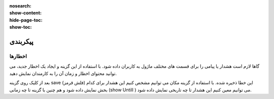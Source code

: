 :nosearch:
:show-content:
:hide-page-toc:
:show-toc:

================================
پیکربندی
================================


اخطارها
-----------------

.. warning::
گاها لازم است هشدار یا پیامی را برای قسمت های مختلف ماژول به کاربران داده شود. با استفاده از این گزینه و ایجاد یک اخطار جدید، می توانید محتوای اخطار و زمان آن را به کارمندان نمایش دهید.

.. image:: ./img/16.png
    :alt:  ماژول ناهار
    :align: center

بعد از کلیک روی گزینه save  (فلش قرمز) این خطا ذخیره شده. 
با استفاده از گزینه مکان می توانیم مشخص کنیم این هشدار برای کدام بخش نمایش داده شود و هم چنین با گزینه  تا چه زمانی (show Untill )  می توانیم معین کنیم این هشدار تا چه تاریخی نمایش داده شود.

.. image:: ./img/17.png
    :alt:  ماژول ناهار
    :align: center

  *
  توجه: دقت شود بعد از ذخیره هشدار در صفحه باز شده گزینه فعال به حالت فعال نمایش داده شود.
  *

 .. image:: ./img/18.jpg
    :alt:  ماژول ناهار
    :align: center

.. image:: ./img/19.jpg
    :alt:  ماژول ناهار
    :align: center  

    کلام پایانی

    در قسمت سرچ اودوو شما میتوانید فیلترهای دلخواه خود را اعمال کنید و بر اساس روزهای هفته و یا دسته بندی محصولات یا فروشندگان مورد علاقه خود نسبت به ثبت سفارش غذا جهت تسریع سفارش انجام دهید. 
